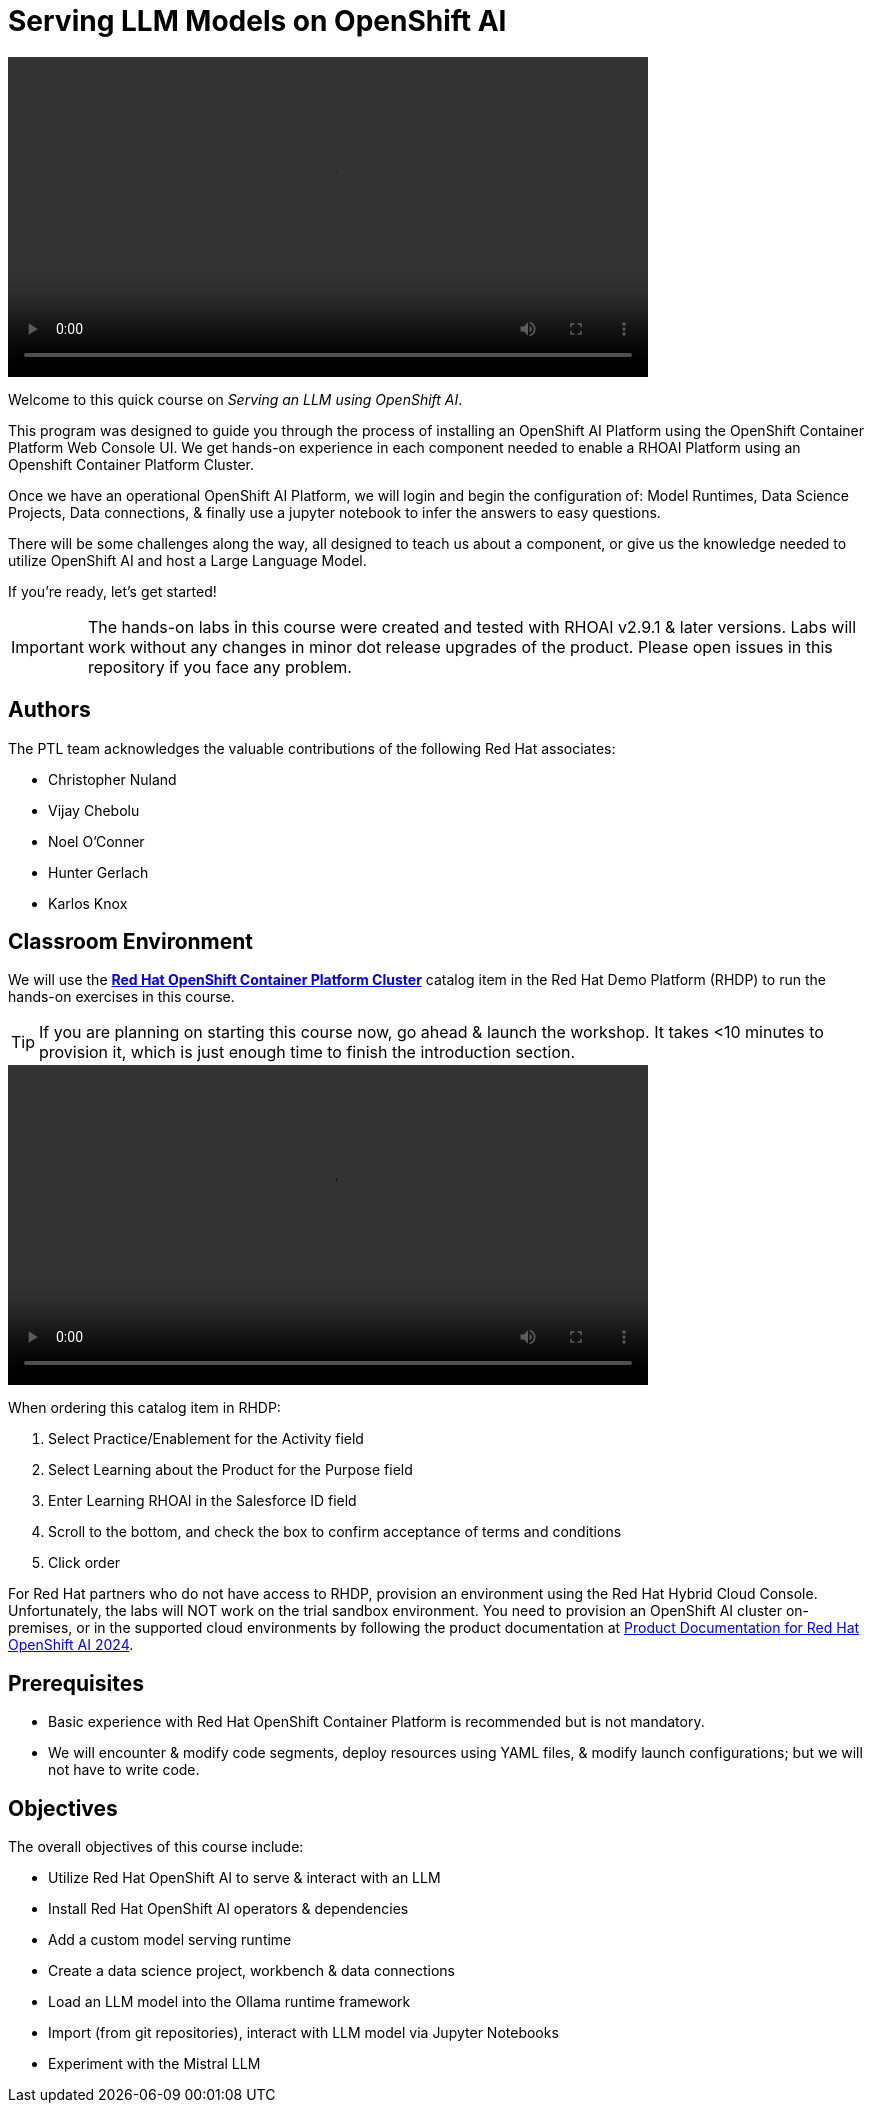= Serving LLM Models on OpenShift AI
:navtitle: Home


video::intro_v4.mp4[width=640]

Welcome to this quick course on _Serving an LLM using OpenShift AI_. 

This program was designed to guide you through the process of installing an OpenShift AI Platform using the OpenShift Container Platform Web Console UI. We get hands-on experience in each component needed to enable a RHOAI Platform using an Openshift Container Platform Cluster. 

Once we have an operational OpenShift AI Platform, we will login and begin the configuration of: Model Runtimes, Data Science Projects, Data connections, & finally use a jupyter notebook to infer the answers to easy questions. 

There will be some challenges along the way, all designed to teach us about a component, or give us the knowledge needed to utilize OpenShift AI and host a Large Language Model. 

If you're ready, let’s get started!


IMPORTANT: The hands-on labs in this course were created and tested with RHOAI v2.9.1 & later versions. Labs will work without any changes in minor dot release upgrades of the product. Please open issues in this repository if you face any problem.


== Authors

The PTL team acknowledges the valuable contributions of the following Red Hat associates:

* Christopher Nuland

 * Vijay Chebolu

 * Noel O'Conner

 * Hunter Gerlach

 * Karlos Knox

== Classroom Environment

We will use the https://demo.redhat.com/catalog?item=babylon-catalog-prod%2Fopenshift-cnv.ocpmulti-wksp-cnv.prod[*Red Hat OpenShift Container Platform Cluster*] catalog item in the Red Hat Demo Platform (RHDP) to run the hands-on exercises in this course.

[TIP]
If you are planning on starting this course now, go ahead & launch the workshop. It takes <10 minutes to provision it, which is just enough time to finish the introduction section. 

video::openshiftai_demo.mp4[width=640]

When ordering this catalog item in RHDP:

  . Select Practice/Enablement for the Activity field

  . Select Learning about the Product for the Purpose field

  . Enter Learning RHOAI in the Salesforce ID field

  . Scroll to the bottom, and check the box to confirm acceptance of terms and conditions

  . Click order

For Red Hat partners who do not have access to RHDP, provision an environment using the Red Hat Hybrid Cloud Console. Unfortunately, the labs will NOT work on the trial sandbox environment. You need to provision an OpenShift AI cluster on-premises, or in the supported cloud environments by following the product documentation at https://access.redhat.com/documentation/en-us/red_hat_openshift_ai_self-managed/2.9/html/installing_and_uninstalling_openshift_ai_self-managed/index[Product Documentation for Red Hat OpenShift AI 2024].

== Prerequisites

 * Basic experience with Red Hat OpenShift Container Platform is recommended but is not mandatory.  

* We will encounter & modify code segments, deploy resources using YAML files, & modify launch configurations; but we will not have to write code.

== Objectives

The overall objectives of this course include:

 * Utilize Red Hat OpenShift AI to serve & interact with an LLM

 * Install Red Hat OpenShift AI operators & dependencies

 * Add a custom model serving runtime

 * Create a data science project, workbench & data connections

 * Load an LLM model into the Ollama runtime framework

 * Import (from git repositories), interact with LLM model via Jupyter Notebooks

 * Experiment with the Mistral LLM